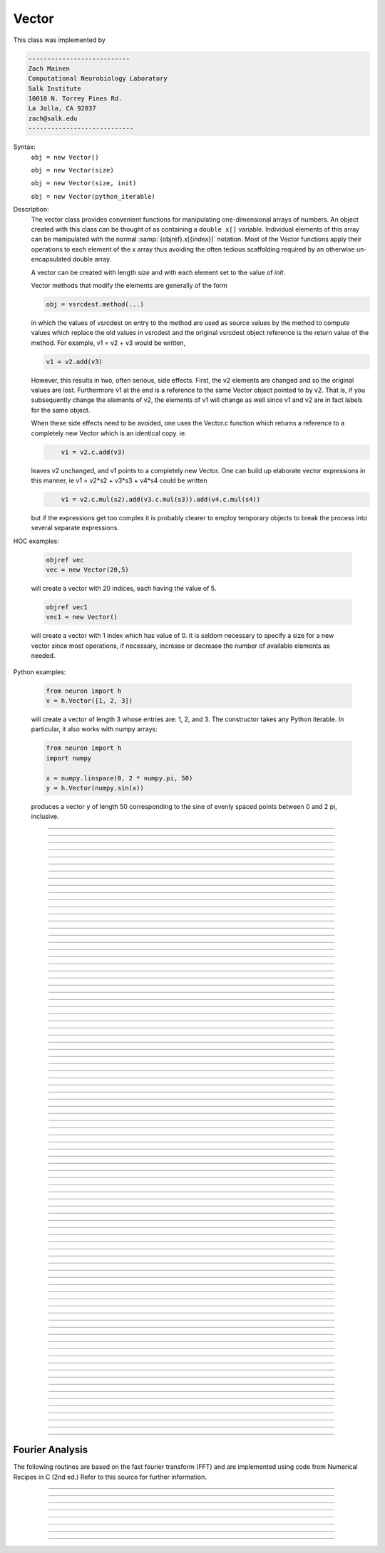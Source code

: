 .. _vect:

         
Vector
------



.. class:: Vector

         
    This class was implemented by 

    .. code-block::
        none

        --------------------------- 
        Zach Mainen 
        Computational Neurobiology Laboratory 
        Salk Institute  
        10010 N. Torrey Pines Rd. 
        La Jolla, CA 92037 
        zach@salk.edu 
        ---------------------------- 

         
         

    Syntax:
        ``obj = new Vector()``

        ``obj = new Vector(size)``

        ``obj = new Vector(size, init)``
        
        ``obj = new Vector(python_iterable)``

    Description:
        The vector class provides convenient functions for manipulating one-dimensional 
        arrays of numbers. An object created with this class can be thought of as 
        containing a ``double x[]`` variable. Individual elements of this array can 
        be manipulated with the normal :samp:`{objref}.x[{index}]` notation. 
        Most of the Vector functions apply their operations to each element of the 
        x array thus avoiding the often tedious scaffolding required by an otherwise 
        un-encapsulated double array. 
         
        A vector can be created with length *size* and with each element set 
        to the value of *init*. 
         
        Vector methods that modify the elements are generally of the form 

        .. code-block::
            none

            obj = vsrcdest.method(...) 

        in which the values of vsrcdest on entry to the 
        method are used as source values by the method to compute values which replace 
        the old values in vsrcdest and the original vsrcdest object reference is 
        the return value of the method. For example, v1 = v2 + v3 would be 
        written, 

        .. code-block::
            none

            v1 = v2.add(v3) 

        However, this results in two, often serious, side effects. First, 
        the v2 elements are changed and so the original values are lost. Furthermore 
        v1 at the end is a reference to the same Vector object pointed to by v2. 
        That is, if you subsequently change the elements of v2, the elements 
        of v1 will change as well since v1 and v2 are in fact labels for the same object. 
         
        When these side effects need to be avoided, one uses the Vector.c function 
        which returns a 
        reference to a completely new Vector which is an identical copy. ie. 

        .. code-block::
            none

            	v1 = v2.c.add(v3) 

        leaves v2 unchanged, and v1 points to a completely new Vector. 
        One can build up elaborate vector expressions in this manner, ie 
        v1 = v2*s2 + v3*s3 + v4*s4 could be written 

        .. code-block::
            none

            	v1 = v2.c.mul(s2).add(v3.c.mul(s3)).add(v4.c.mul(s4)) 

        but if the expressions get too complex it is probably clearer to employ 
        temporary objects to break the process into several separate expressions. 
         

    HOC examples:

        .. code-block::
            none

            objref vec
            vec = new Vector(20,5)

        will create a vector with 20 indices, each having the value of 5. 

        .. code-block::
            none

            objref vec1
            vec1 = new Vector()

        will create a vector with 1 index which has value of 0. It is seldom 
        necessary to specify a size for a new vector since most operations, if necessary, 
        increase or decrease the number of available elements as needed. 
        
    Python examples:
    
        .. code-block::
            python
            
            from neuron import h
            v = h.Vector([1, 2, 3])
        
        will create a vector of length 3 whose entries are: 1, 2, and 3. The
        constructor takes any Python iterable. In particular, it also works
        with numpy arrays:
        
        .. code-block::
            python
            
            from neuron import h
            import numpy
            
            x = numpy.linspace(0, 2 * numpy.pi, 50)
            y = h.Vector(numpy.sin(x))
        
        produces a vector ``y`` of length 50 corresponding to the sine of evenly
        spaced points between 0 and 2 pi, inclusive.
         

    .. seealso::
        :ref:`double <keyword_double>`,	:data:`Vector.x`, :meth:`Vector.resize`,
        :meth:`Vector.apply`

         

----



.. data:: Vector.x


    Syntax:
        ``vec.x[index]``


    Description:
        Elements of a vector can be accessed with ``vec.x[index]`` notation. 
        Vector indices range from 0 to Vector.size()-1. 
        This 
        notation is superior to the older ``vec.get()`` and ``vec.set()`` notations for 
        three reasons: 
         
        1.  It performs the roles of both 
            ``vec.get`` and ``vec.set`` with a syntax that is consistent with the normal 
            syntax for a ``double`` array inside of an object. 
        2.  It can be viewed by a field editor (since it can appear on the left hand 
            side of an assignment statement). 
        3.  You can take its  address for functions which require that kind of argument. 

    Example:
        ``print vec.x[0]`` prints the value of the 0th (first) element. 
         
        ``vec.x[i] = 3`` sets the i'th element to 3. 
         

        .. code-block::
            none

            xpanel("show a field editor") 
            xvalue("vec.x[3]") 
            xpvalue("last element", &vec.x[vec.size() - 1]) 
            xpanel() 

        Note, however, that there is a potential difficulty with the :func:`xpvalue` field 
        editor since, if vec is ever resized, then the pointer will be invalid. In 
        this case, the field editor will display the string, "Free'd". 

    .. warning::
        ``vec.x[-1]`` returns the value of the first element of the vector, just as 
        would ``vec.x[0]``. 
         
        ``vec.x(i)`` returns the value of index *i* just as does ``vec.x[i]``. 

         

----



.. method:: Vector.size


    Syntax:
        ``size = vec.size()``


    Description:
        Return the number of elements in the vector. The last element has the index: 
        ``vec.size() - 1``. Most explicit for loops over a vector can take the form: 

        .. code-block::
            none

            for i=0, vec.size()-1 {... vec.x[i] ...} 

        Note: There is a distinction between the size of a vector and the 
        amount of memory allocated to hold the vector. Generally, memory is only 
        freed and reallocated if the size needed is greater than the memory storage 
        previously allocated to the vector. Thus the memory used by vectors 
        tends to grow but not shrink. To reduce the memory used by a vector, one 
        can explicitly call :func:`buffer_size` . 

         

----



.. method:: Vector.resize


    Syntax:
        ``obj = vsrcdest.resize(new_size)``


    Description:
        Resize the vector.  If the vector is made smaller, then trailing elements 
        will be deleted.  If it is expanded, new elements will be initialized to 0 
        and original elements will remain unchanged. 
         
        Warning: Any function that 
        resizes the vector to a larger size than its available space 
        will make existing pointers to the elements invalid 
        (see note in :meth:`Vector.size`). 
        For example, resizing vectors that have been plotted will remove that vector 
        from the plot list. Other functions may not be so forgiving and result in 
        a memory error (segmentation violation or unhandled exception). 

    Example:

        .. code-block::
            none

            objref vec 
            vec = new Vector(20,5) 
            vec.resize(30)
        
        Appends 10 elements, each having a value of 0, to ``vec``. 

        .. code-block::
            python

            vec.resize(10)

        removes the last 20 elements from the  ``vec``.The values of the first 
        10 elements are unchanged. 

    .. seealso::
        :meth:`Vector.buffer_size`

         

----



.. method:: Vector.buffer_size


    Syntax:
        ``space = vsrc.buffer_size()``

        ``space = vsrc.buffer_size(request)``


    Description:
        Returns the length of the double precision array memory allocated to hold the 
        vector. This is NOT the size of the vector. The vector size can efficiently 
        grow up to this value without reallocating memory. 
         
        With an argument, frees the old memory space and allocates new 
        memory space for the vector, copying old element values to the new elements. 
        If the request is less than the size, the size is truncated to the request. 
        For vectors that grow continuously, it may be more efficient to 
        allocate enough space at the outset, or else occasionally change the 
        buffer_size by larger chunks. It is not necessary to worry about the 
        efficiency of growth during a Vector.record since the space available 
        automatically increases by doubling. 

    Example:

        .. code-block::
            none

            objref y 
            y = new Vector(10) 
            y.size() 
            y.buffer_size() 
            y.resize(5) 
            y.size 
            y.buffer_size() 
            y.buffer_size(100) 
            y.size() 


         

----



.. method:: Vector.get


    Syntax:
        ``x = vec.get(index)``


    Description:
        Return the value of a vector element index.  This function 
        is superseded by the ``vec.x[]`` notation but is retained for backward 
        compatibility. 

         

----



.. method:: Vector.set


    Syntax:
        ``obj = vsrcdest.set(index,value)``


    Description:
        Set vector element index to value.  This function is superseded by 
        the ``vec.x[i] = expr`` notation but is retained for backward 
        compatibility. 

         
         

----



.. method:: Vector.fill


    Syntax:
        ``obj = vsrcdest.fill(value)``

        ``obj = vsrcdest.fill(value, start, end)``


    Description:
        The first form assigns *value* to every element in vsrcdest. 
         
        If *start* and 
        *end* arguments are present, they specify the index range for the assignment. 

    Example:

        .. code-block::
            none

            objref vec 
            vec = new Vector(20,5) 
            vec.fill(9,2,7) 

        assigns 9 to vec.x[2] through vec.x[7] 
        (a total of 6 elements) 

    .. seealso::
        :meth:`Vector.indgen`, :meth:`Vector.append`

         

----



.. method:: Vector.label


    Syntax:
        ``strdef s``

        ``s = vec.label()``

        ``s = vec.label(s)``


    Description:
        Label the vector with a string. 
        The return value is the label, which is an empty string if there is no label. 
        Labels are printed on a Graph when the :meth:`Graph.plot` method is called. 

    Example:

        .. code-block::
            none

            objref vec 
            vec = new Vector() 
            print vec.label() 
            vec.label("hello") 
            print vec.label() 


    .. seealso::
        :meth:`Graph.family`, :meth:`Graph.beginline`


----



.. method:: Vector.record


    Syntax:
        ``vdest.record(&var)``

        ``vdest.record(&var, Dt)``

        ``vdest.record(&var, tvec)``

        ``vdest.record(point_process_object, &varvar, ...)``


    Description:
        Save the stream of values of "*var*" during a simulation into the vdest vector. 
        Previous record and play specifications of this Vector (if any) 
        are destroyed. 
         
        Details: 
        Transfers take place on exit from ``finitialize()`` and on exit from ``fadvance()``. 
        At the end of ``finitialize()``, ``v.x[0] = var``. At the end of ``fadvance``, 
        *var* will be saved if ``t`` (after being incremented by ``fadvance``) 
        is equal or greater than the associated time of the 
        next index. The system maintains a set of record vectors and the vector will 
        be removed from the list if the vector or var is destroyed. 
        The vector is automatically increased in size by 100 elements at a time 
        if more space is required, so efficiency will be slightly improved if one 
        creates vectors with sufficient size to hold the entire stream, and plots will 
        be more persistent (recall that resizing may cause reallocation of memory 
        to hold elements and this will make pointers invalid). 
         
        The record semantics can be thought of as:
 
        ``var(t) -> v.x[index]`` 
         
        The default relationship between ``index`` and 
        ``t`` is ``t = index*dt``. 
 
        In the second form, ``t = index*Dt``. 
 
        In the third form, ``t = tvec.x[index]``. 
         
        For the local variable timestep method, :meth:`CVode.use_local_dt` and/or multiple 
        threads, :meth:`ParallelContext.nthread` , it is 
        often helpful to provide specific information about which cell the 
        *var* pointer is associated with by inserting as the first arg some POINT_PROCESS 
        object which is located on the cell. This is necessary if the pointer is not 
        a RANGE variable and is much more efficient if it is. The fixed step and global 
        variable time step method do not need or use this information for the 
        local step method but will use it for multiple threads. It is therefore 
        a good idea to supply it if possible. 

    .. warning::
        record/play behavior is reasonable but surprising if :data:`dt` is greater than 
        ``Dt``. Things work best if ``Dt`` happens to be a multiple of :data:`dt`. All combinations 
        of record ; play ; ``Dt =>< dt`` ; and tvec sequences 
        have not been tested. 

    Example:
        See :file:`tests/nrniv/vrecord.hoc` for examples of usage. 
         
        If one is using the graphical interface generated by "Standard Run Library" 
        to simulate a neuron containing a "terminal" section, Then one can store 
        the time course of the terminal voltage (between runs) with: 

        .. code-block::
            none

            objref dv 
            dv = new Vector() 
            dv.record(&terminal.v(.5)) 
            init()	// or push the "Init and Run" button on the control panel 
            run() 

        Note that the next "run" will overwrite the previous time course stored 
        in the vector. Thus dv should be copied to another vector ( see :func:`copy` ). 
        To remove 
        dv from the list of record vectors, the easiest method is to destroy the instance 
        with 
        ``dv = new Vector()`` 

    .. seealso::
        :func:`finitialize`, :func:`fadvance`, :func:`play`, :data:`t`, :func:`play_remove`

         

----



.. method:: Vector.play


    Syntax:
        ``vsrc.play(&var, Dt)``

        ``vsrc.play(&var, tvec)``

        ``vsrc.play("stmt involving $1", optional Dt or tvec arg)``

        ``vsrc.play(index)``

        ``vsrc.play(&var or stmt, tvec, continuous)``

        ``vsrc.play(&var or stmt, tvec, indices_of_discontinuities_vector)``

        ``vsrc.play(point_process_object, &var, ...)``


    Description:
        The ``vsrc`` vector values are assigned to the "*var*" variable during 
        a simulation. 
         
        The same vector can be played into different variables. 
         
        If the "stmt involving $1" form is used, that statement is executed with 
        the appropriate value of the $1 arg. This is not as efficient as the 
        pointer form but is useful for playing a value into a set of variables 
        as in 

        .. code-block::
            none

            forall g_pas = $1 

         
        The index form immediately sets the var (or executes the stmt) with the 
        value of vsrc.x[index] 
         
        The play semantics can be thought of as 
        ``v.x[index] -> var(t)`` where t(index) is Dt*index or tvec.x[index] 
        The discrete event delivery system is used to determine the precise 
        time at which values are copied from vsrc to var. Note that for variable 
        step methods, unless continuity is specifically requested, the function 
        is a step function. Also, for the local variable dt method, var MUST be 
        associated with the cell that contains the currently accessed section 
        (but see the paragraph below about the use of a point_process_object 
        inserted as the first arg). 
         
        For the fixed step method 
        transfers take place on entry to :func:`finitialize` and  on entry to :func:`fadvance`. 
        At the beginning of :func:`finitialize`, ``var = v.x[0]``. On :func:`fadvance` a transfer will 
        take place if t will be (after the ``fadvance`` increment) equal 
        or greater than the associated time of the next index. For the variable step 
        methods, transfers take place exactly at the times specified by the Dt 
        or tvec arguments. 
         
        The system maintains a set of play vectors and the vector will be removed 
        from the list if the vector or var is destroyed. 
        If the end of the vector is reached, no further transfers are made (``var`` becomes 
        constant) 
         
        Note well: for the fixed step method, 
        if ``fadvance`` exits with time equal to ``t`` (ie enters at time t-dt), 
        then on entry to ``fadvance``, *var* is set equal to the value of 
        the vector at the index 
        appropriate to time t. Execute tests/nrniv/vrecord.hoc to see what this implies 
        during a simulation. ie the value of var from ``t-dt`` to t played into by 
        a vector is equal to the value of the vector at ``index(t)``. If the vector 
        was meant to serve as a continuous stimulus function, this results in 
        a first order correct simulation with respect to dt. If a second order correct 
        simulation is desired, it is necessary (though perhaps not sufficient since 
        all other equations in the system must also be solved using methods at least 
        second order correct) to fill the vector with function values at f((i-.5)*dt). 
         
        When continuous is 1 then linear interpolation is used to define the values 
        between time points. However, events at each Dt or tvec are still used 
        and that has beneficial performance implications for variable step methods 
        since vsrc is equivalent to a piecewise linear function and variable step 
        methods can excessively reduce dt as one approaches a discontinuity in 
        the first derivative. Note that if there are discontinuities in the 
        function itself, then tvec should have adjacent elements with the same 
        time value. As of version 6.2, when a value is greater than the range of 
        the t vector, linear extrapolation of the last two points is used 
        instead of a constant last value. If a constant outside the range 
        is desired, make sure the last two points have the same y value and 
        have different t values (if the last two values are at the same time, 
        the constant average will be returned). 
        (note: the 6.2 change allows greater variable time step efficiency 
        as one approaches discontinuities.) 
         
        The indices_of_discontinuities_vector argument is used to 
        specifying the indices in tvec of the times at which discrete events should 
        be used to notify that a discontinuity in the function, or any derivative 
        of the function, occurs. Presently, linear interpolation is used to 
        determine var(t) in the interval between these discontinuities (instead of 
        cubic spline) so the length of steps used by variable step methods near 
        the breakpoints depends on the details of how the parameter being played 
        into affects the states. 
         
        For the local variable timestep method, :meth:`CVode.use_local_dt` and/or multiple 
        threads, :meth:`ParallelContext.nthread` , it is 
        often helpful to provide specific information about which cell the 
        *var* pointer is associated with by inserting as the first arg some POINT_PROCESS 
        object which is located on the cell. This is necessary if the pointer is not 
        a RANGE variable and is much more efficient if it is. The fixed step and global 
        variable time step method do not need or use this information for the 
        local step method but will use it for multiple threads. It is therefore 
        a good idea to supply it if possible. 
         

    .. seealso::
        :meth:`Vector.record`, :meth:`Vector.play_remove`

         

----



.. method:: Vector.play_remove


    Syntax:
        ``v.play_remove()``


    Description:
        Removes the vector from BOTH record and play lists. 
        Note that the vector is automatically removed if 
        the variable which is recorded or played is destroyed 
        or if the vector is destroyed. 
        This function is used in those 
        cases where one wishes to keep the vector data even under subsequent runs. 
         
        record and play have been implemented by Michael Hines. 
         

    .. seealso::
        :meth:`Vector.record`, :meth:`Vector.play`

         

----



.. method:: Vector.indgen


    Syntax:
        ``obj = vsrcdest.indgen()``

        ``obj = vsrcdest.indgen(stepsize)``

        ``obj = vsrcdest.indgen(start,stepsize)``

        ``obj = vsrcdest.indgen(start,stop,stepsize)``


    Description:
        Fill the elements of a vector with a sequence of values.  With no 
        arguments, the sequence is integers from 0 to (size-1). 
         
        With only *stepsize* passed, the sequence goes from 0 to 
        *stepsize**(size-1) 
        in steps of *stepsize*.  *Stepsize* does not have to be an integer. 
         
        With *start*, *stop* and *stepsize*, 
        the vector is resized to be 1 + (*stop* - $varstart)/*stepsize* long and the sequence goes from 
        *start* up to and including *stop* in increments of *stepsize*. 

    Example:

        .. code-block::
            none

            objref vec 
            vec = new Vector(100) 
            vec.indgen(5) 

        creates a vector with 100 elements going from 0 to 495 in increments of 5. 

        .. code-block::
            none

            vec.indgen(50, 100, 10) 

        reduces the vector to 6 elements going from 50 to 100 in increments of 10. 

        .. code-block::
            none

            vec.indgen(90, 1000, 30) 

        expands the vector to 31 elements going from 90 to 990 in increments of 30. 

    .. seealso::
        :meth:`Vector.fill`, :meth:`Vector.append`

         

----



.. method:: Vector.append


    Syntax:
        ``obj = vsrcdest.append(vec1, vec2, ...)``


    Description:
        Concatenate values onto the end of a vector. 
        The arguments may be either scalars or vectors. 
        The values are appended to the end of the ``vsrcdest`` vector. 

    Example:

        .. code-block::
            none

            objref vec, vec1, vec2 
            vec = new Vector (10,4) 
            vec1 = new Vector (10,5) 
            vec2 = new Vector (10,6) 
            vec.append(vec1, vec2, 7, 8, 9) 

        turns ``vec`` into a 33 element vector, whose first ten elements = 4, whose 
        second ten elements = 5, whose third ten elements = 6, and whose 31st, 32nd, 
        and 33rd elements = 7, 8, and 9, respectively. 
        Remember, index 32 refers to the 33rd element. 

         

----



.. method:: Vector.insrt


    Syntax:
        ``obj = vsrcdest.insrt(index, vec1, vec2, ...)``


    Description:
        Inserts values before the index element. 
        The arguments may be either scalars or vectors. 
         
        ``obj.insrt(obj.size, ...)`` is equivalent to ``obj.append(...)`` 

         

----



.. method:: Vector.remove


    Syntax:
        ``obj = vsrcdest.remove(index)``

        ``obj = vsrcdest.remove(start, end)``


    Description:
        Remove the indexed element (or inclusive range) from the vector. 
        The vector is resized. 

         

----



.. method:: Vector.contains


    Syntax:
        ``boolean = vsrc.contains(value)``


    Description:
        Return whether or not 
        the vector contains *value* as at least one 
        of its elements (to within :data:`float_epsilon`). A return value of 1 signifies true; 0 signifies false. 

    Example:

        .. code-block::
            none

            vec = new Vector (10) 
            vec.indgen(5) 
            vec.contains(30) 

        returns a 1, meaning the vector does contain an element whose value is 30. 

        .. code-block::
            none

            vec.contains(50) 

        returns a 0.  The vector does not contain an element whose value is 50. 

         

----



.. method:: Vector.copy


    Syntax:
        ``obj = vdest.copy(vsrc)``

        ``obj = vdest.copy(vsrc, dest_start)``

        ``obj = vdest.copy(vsrc, src_start, src_end)``

        ``obj = vdest.copy(vsrc, dest_start, src_start, src_end)``

        ``obj = vdest.copy(vsrc, dest_start, src_start, src_end, dest_inc, src_inc)``

        ``obj = vdest.copy(vsrc, vsrcdestindex)``

        ``obj = vdest.copy(vsrc, vsrcindex, vdestindex)``


    Description:
        Copies some or all of *vsrc* into *vdest*. 
        If the dest_start argument is present (an integer index), 
        source elements (beginning at *src*``.x[0]``) 
        are copied to  *vdest* beginning at *dest*``.x[dest_start]``, 
        *Src_start* and *src_end* here refer to indices of *vsrcx*, 
        not *vdest*.  If *vdest* is too small for the size required by *vsrc* and the 
        arguments, then it is resized to hold the data. 
        If the *dest* is larger than required AND there is more than one 
        argument the *dest* is NOT resized. 
        One may use -1 for the 
        src_end argument to specify the entire size (instead of the 
        tedious ``src.size()-1``) 
         
        If the second (and third) argument is a vector, 
        the elements of that vector are the 
        indices of the vsrc to be copied to the same indices of the vdest. 
        In this case the vdest is not resized and any indices that are out of 
        range of either vsrc or vdest are ignored. This function allows mapping 
        of a subset of a source vector into the subset of a destination vector. 
         
        This function can be slightly more efficient than :func:`c` since 
        if vdest contains enough space, memory will not have to 
        be allocated for it. Also it is convenient for those cases 
        in which vdest is being plotted and therefore reallocation 
        of memory (with consequent removal of vdest from the Graph) 
        is to be explicitly avoided. 

    Example:
        To copy the odd elements use:
 
        .. code-block::
            none
        
 
            objref v1, v2 
            v1 = new Vector(30) 
            v1.indgen() 
            v1.printf() 
            @code... 
            v2 = new Vector() 
            v2.copy(v1, 0, 1, -1, 1, 2) 
            v2.printf() 

        To merge or shuffle two vectors into a third, use:
 
        .. code-block::
            none
            
            objref v1, v2, v3 
            v1 = new Vector(15) 
            v1.indgen() 
            v1.printf() 
            v2 = new Vector(15) 
            v2.indgen(10) 
            v2.printf() 
            @code... 
            v3 = new Vector() 
            v3.copy(v1, 0, 0, -1, 2, 1) 
            v3.copy(v2, 1, 0, -1, 2, 1) 
            v3.printf 


    Example:

        .. code-block::
            none

            vec = new Vector(100,10) 
            vec1 = new Vector() 
            vec1.indgen(5,105,10) 
            vec.copy(vec1, 50, 3, 6) 

        turns ``vec`` from a 100 element into a 54 element vector. 
        The first 50 elements will each have the value 10 and the last four will 
        have the values 35, 45, 55, and 65 respectively. 

    .. warning::
        Vectors copied to themselves are not usually what is expected. eg. 

        .. code-block::
            none

            vec = new Vector(20) 
            vec.indgen() 
            vec.copy(vec, 10) 

        produces  a 30 element vector cycling three times from 0 to 9. However 
        the self copy may work if the src index is always greater than or equal 
        to the destination index. 

         

----



.. method:: Vector.c


    Syntax:
        ``newvec = vsrc.c``

        ``newvec = vsrc.c(srcstart)``

        ``newvec = vsrc.c(srcstart, srcend)``


    Description:
        Return a new vector which is a copy of the vsrc vector, but does not copy 
        the label. For a complete copy including the label use :meth:`Vector.cl`. 
        (Identical to the :meth:`Vector.at` function but has a short name that suggests 
        copy or clone). Useful in the construction of filter chains. 
        Note that with no arguments, it is not necessary to type the 
        parentheses. 
         

         

----



.. method:: Vector.cl


    Syntax:
        ``newvec = vsrc.cl``

        ``newvec = vsrc.cl(srcstart)``

        ``newvec = vsrc.cl(srcstart, srcend)``


    Description:
        Return a new vector which is a copy, including the label, of the vsrc vector. 
        (Similar to the :meth:`Vector.c` function which does not copy the label) 
        Useful in the construction of filter chains. 
        Note that with no arguments, it is not necessary to type the 
        parentheses. 

         

----



.. method:: Vector.at


    Syntax:
        ``newvec = vsrc.at()``

        ``newvec = vsrc.at(start)``

        ``newvec = vsrc.at(start,end)``


    Description:
        Return a new vector consisting of all or part of another. 
         
        This function predates the introduction of the vsrc.c, "clone", function 
        which is synonymous but is retained for backward compatibility. 
         
        It merely avoids the necessity of a ``vdest = new Vector()`` command and 
        is equivalent to 

        .. code-block::
            none

            vdest = new Vector() 
            vdest.copy(vsrc, start, end) 


    Example:

        .. code-block::
            none

            objref vec, vec1 
            vec = new Vector() 
            vec.indgen(10,50,2) 
            vec1 = vec.at(2, 10) 

        creates ``vec1`` with 9 elements which correspond to the values at indices 
        2 - 10 in ``vec``.  The contents of ``vec1`` would then be, in order: 14, 16, 18, 
        20, 22, 24, 26, 28, 30. 

         

----



.. method:: Vector.from_double


    Syntax:
        ``double px[n]``

        ``obj = vdest.from_double(n, &px)``


    Description:
        Resizes the vector to size n and copies the values from the double array 
        to the vector. 


----



.. method:: Vector.where


    Syntax:
        ``obj = vdest.where(vsource, opstring, value1)``

        ``obj = vdest.where(vsource, op2string, value1, value2)``

        ``obj = vsrcdest.where(opstring, value1)``

        ``obj = vsrcdest.where(op2string, value1, value2)``


    Description:
        ``vdest`` is vector consisting of those elements of the given vector, ``vsource`` 
        that match the condition opstring. 
         
        Opstring is a string matching one of these (all comparisons 
        are with respect to :data:`float_epsilon` ): ``"=="``, ``"!="``, ``">"``, ``"<"``, ``">="``, ``"<="``

        Op2string requires two numbers defining open/closed ranges and matches one 
        of these: ``"[]"``, ``"[)"``, ``"(]"``, ``"()"``
         

    Example:

        .. code-block::
            none

            vec = new Vector(25) 
            vec1 = new Vector() 
            vec.indgen(10) 
            vec1.where(vec, ">=", 50) 

        creates ``vec1`` with 20 elements ranging in value from 50 to 240 in 
        increments of 10. 

        .. code-block::
            none

            objref r 
            r = new Random() 
            vec = new Vector(25) 
            vec1 = new Vector() 
            r.uniform(10,20) 
            vec.fill(r) 
            vec1.where(vec, ">", 15) 

        creates ``vec1`` with random elements gotten from ``vec`` which have values 
        greater than 15.  The new elements in vec1 will be ordered 
        according to the order of their appearance in ``vec``. 

    .. seealso::
        :meth:`Vector.indvwhere`, :meth:`Vector.indwhere`

         

----



.. method:: Vector.indwhere


    .. seealso::
        :meth:`Vector.indvwhere`

         

----



.. method:: Vector.indvwhere


    Syntax:
        ``i = vsrc.indwhere(opstring, value)``

        ``i = vsrc.indwhere(op2string, low, high)``


        ``obj = vsrcdest.indvwhere(opstring,value)``

        ``obj = vsrcdest.indvwhere(opstring,value)``

        ``obj = vdest.indvwhere(vsource,op2string,low, high)``

        ``obj = vdest.indvwhere(vsource,op2string,low, high)``


    Description:
        The  i = vsrc form returns the index of the first element of v matching 
        the criterion given by the opstring. If there is no match, the return value 
        is -1. 
         
        ``vdest`` is a vector consisting of the indices of those elements of 
        the source vector that match the condition opstring. 
         
        Opstring is a string matching one of these: ``"=="``, ``"!="``, ``">"``, ``"<"``, ``">="``, ``"<="``


        Op2string is a string matching one of these: ``"[]"``, ``"[)"``, ``"(]"``, ``"()"``

         
        Comparisons are relative to the :data:`float_epsilon` global variable. 
         

    Example:
        objref vs, vd 

        .. code-block::
            none

            vs = new Vector() 
             
            {vs.indgen(0, .9, .1) 
            vs.printf()} 
             
            print vs.indwhere(">", .3) 
            print "note roundoff error, vs.x[3] - .3 =", vs.x[3] - .3 
            print vs.indwhere("==", .5) 
             
            vd = vs.c.indvwhere(vs, "[)", .3, .7) 
            {vd.printf()} 


         

    .. seealso::
        :meth:`Vector.where`

         

----



.. method:: Vector.fwrite


    Syntax:
        ``n = vsrc.fwrite(fileobj)``

        ``n = vsrc.fwrite(fileobj, start, end)``


    Description:
        Write the vector ``vec`` to an open *fileobj* of type :class:`File` in 
        machine dependent binary format. 
        You must keep track of the vector's 
        size for later reading, so it is recommended that you store the size of the 
        vector as the first element of the file. 
         
        It is almost always better to use :func:`vwrite` since it stores the size 
        of the vector automatically and is more portable since the corresponding 
        vread will take care of machine dependent binary byte ordering differences. 
         
        Return value is the number of items. (0 if error) 
         
        :func:`fread` is used to read a file containing numbers stored by ``fwrite`` but 
        must have the same size. 

         

----



.. method:: Vector.fread


    Syntax:
        ``n = vdest.fread(fileobj)``

        ``n = vdest.fread(fileobj, n)``

        ``n = vdest.fread(fileobj, n, precision)``


    Description:
        Read the elements of a vector from the file in binary as written by ``fwrite.`` 
        If *n* is present, the vector is resized before reading. Note that 
        files created with fwrite cannot be fread on a machine with different 
        byte ordering. E.g. spark and intel cpus have different byte ordering. 
         
        It is almost always better to use ``vwrite`` in combination with ``vread``. 
        See vwrite for the meaning of the *precision* argment. 
         
        Return value is 1 (no error checking). 

         

----



.. method:: Vector.vwrite


    Syntax:
        ``n = vec.vwrite(fileobj)``

        ``n = vec.vwrite(fileobj, precision)``


    Description:
        Write the vector in binary format 
        to an already opened for writing * fileobj* of type 
        :class:`File`. 
        :meth:`~Vector.vwrite` is easier to use than ``fwrite()`` 
        since it stores the size of the vector and type information 
        for a more 
        automated read/write. The file data can also be vread on a machine with 
        different byte ordering. e.g. you can vwrite with an intel cpu and vread 
        on a sparc. 
        Precision formats 1 and 2 employ a simple automatic 
        compression which is uncompressed automatically by vread.  Formats 3 and 4 
        remain uncompressed. 
         
        Default precision is 4 (double) because this is the usual type 
        used for numbers in oc and therefore requires no conversion or 
        compression 

        .. code-block::
            none

            *  1 : char            shortest    8  bits    
            *  2 : short                       16 bits 
               3 : float                       32 bits 
               4 : double          longest     64 bits    
               5 : int                         sizeof(int) bytes 

         
        .. warning::
        
            These are useful primarily for storage of data: exact 
            values will not necessarily be maintained due to the conversion 
            process.
         
        Return value is 1. Only if the type field is invalid will the return 
        value be 0. 

         

----



.. method:: Vector.vread


    Syntax:
        ``n = vec.vread(fileobj)``


    Description:
        Read vector from binary format file written with ``vwrite()``. 
        Size and data type have 
        been stored by ``vwrite()`` to allow correct retrieval syntax, byte ordering, and 
        decompression (where necessary).  The vector is automatically resized. 
         
        Return value is 1. (No error checking.) 

    Example:

        .. code-block::
            none

            objref v1, v2, f 
            v1 = new Vector() 
            v1.indgen(20,30,2) 
            v1.printf() 
            f = new File() 
            f.wopen("temp.tmp") 
            v1.vwrite(f) 
             
            v2 = new Vector() 
            f.ropen("temp.tmp") 
            v2.vread(f) 
            v2.printf() 


         

----



.. method:: Vector.printf


    Syntax:
        ``n = vec.printf()``

        ``n = vec.printf(format_string)``

        ``n = vec.printf(format_string, start, end)``

        ``n = vec.printf(fileobj)``

        ``n = vec.printf(fileobj, format_string)``

        ``n = vec.printf(fileobj, format_string, start, end)``


    Description:
        Print the values of the vector in ascii either to the screen or a File instance 
        (if ``fileobj`` is present).  *Start* and *end* enable you to specify 
        which particular set of indexed values to print. 
        Use ``format_string`` for formatting the output of each element. 
        This string must contain exactly one ``%f``, ``%g``, or ``%e``, 
        but can also contain additional formatting instructions. 
         
        Return value is number of items printed. 

    Example:

        .. code-block::
            none

            vec = new Vector() 
            vec.indgen(0, 1, 0.1) 
            vec.printf("%8.4f\n") 

        prints the numbers 0.0000 through 0.9000 in increments of 0.1.  Each number will 
        take up a total of eight spaces, will have four decimal places 
        and will be printed on a new line. 

    .. warning::
        No error checking is done on the format string and invalid formats can cause 
        segmentation violations. 

         

----



.. method:: Vector.scanf


    Syntax:
        ``n = vec.scanf(fileobj)``

        ``n = vec.scanf(fileobj, n)``

        ``n = vec.scanf(fileobj, c, nc)``

        ``n = vec.scanf(fileobj, n, c, nc)``


    Description:
        Read ascii values from a :class:`File` instance (must already be opened for reading) 
        into vector.  If present, scanning takes place til *n* items are 
        read or until EOF. Otherwise, ``vec.scanf`` reads until end of file. 
        If reading 
        til eof, a number followed 
        by a newline must be the last string in the file. (no trailing spaces 
        after the number and no extra newlines). 
        When reading til EOF, the vector grows approximately by doubling when 
        its currently allocated space is filled. To avoid the overhead of 
        memory reallocation when scanning very long vectors (e.g. > 50000 elements) 
        it is a good idea to presize the vector to a larger value than the 
        expected number of elements to be scanned. 
        Note that although the vector is resized to 
        the actual number of elements scanned, the space allocated to the 
        vector remains available for growth. See :meth:`Vector.buffer_size` . 
         
        Read from 
        column *c* of *nc* columns when data is in column format.  It numbers 
        the columns beginning from 1. 
         
        The scan takes place at the current position of the file. 
         
        Return value is number of items read. 

    .. seealso::
        :meth:`Vector.scantil`

         

----



.. method:: Vector.scantil


    Syntax:
        ``n = vec.scantil(fileobj, sentinel)``

        ``n = vec.scantil(fileobj, sentinel, c, nc)``


    Description:
        Like :meth:`Vector.scanf` but scans til it reads a value equal to the 
        sentinel. e.g. -1e15 is a possible sentinel value in many situations. 
        The vector does not include the sentinel value. The file pointer is 
        left at the character following the sentinel. 
         
        Read from 
        column *c* of *nc* columns when data is in column format.  It numbers 
        the columns beginning from 1. The scan stops when the sentinel is found in 
        any position prior to column c+1 but it is recommended that the sentinel 
        appear by itself on its own line. The file pointer is left at the 
        character following the sentinel. 
         
        The scan takes place at the current position of the file. 
         
        Return value is number of items read. 

         

----



.. method:: Vector.plot


    Syntax:
        ``obj = vec.plot(graphobj)``

        ``obj = vec.plot(graphobj, color, brush)``

        ``obj = vec.plot(graphobj, x_vec)``

        ``obj = vec.plot(graphobj, x_vec, color, brush)``

        ``obj = vec.plot(graphobj, x_increment)``

        ``obj = vec.plot(graphobj, x_increment, color, brush)``


    Description:
        Plot vector in a :class:`Graph` object.  The default is to plot the elements of the 
        vector as y values with their indices as x values.  An optional 
        argument can be used to 
        specify the x-axis.  Such an argument can be either a 
        vector, *x_vec*, in which case its values are used for x values, or 
        a scalar,  *x_increment*, in 
        which case x is incremented according to this number. 
         
        This function plots the 
        ``vec`` values that exist in the vector at the time of graph flushing or window 
        resizing. The alternative is ``vec.line()`` which plots the vector values 
        that exist at the time of the call to ``plot``.  It is therefore possible with 
        ``vec.line()`` to produce multiple plots 
        on the same graph. 
         
        Once a vector is plotted, it is only necessary to call ``graphobj.flush()`` 
        in order to display further changes to the vector.  In this way it 
        is possible to produce rather rapid line animation. 
         
        If the vector :meth:`Graph.label` is not empty it will be used as the label for 
        the line on the Graph. 
         
        Resizing a vector that has been plotted will remove it from the Graph. 
         
        The number of points plotted is the minimum of vec.size and x_vec.size 
        at the time vec.plot is called. x_vec is assumed to be an unchanging 
        Vector. 
         

    Example:

        .. code-block::
            none

            objref vec, g 
            g = new Graph() 
            g.size(0,10,-1,1) 
            vec = new Vector() 
            vec.indgen(0,10, .1) 
            vec.apply("sin") 
            vec.plot(g, .1) 
            xpanel("") 
            xbutton("run", "for i=0,vec.size()-1 { vec.rotate(1) g.flush() doNotify()}") 
            xpanel() 


    .. seealso::
        :meth:`Graph.vector`

         

----



.. method:: Vector.line


    Syntax:
        ``obj = vec.line(graphobj)``

        ``obj = vec.line(graphobj, color, brush)``

        ``obj = vec.line(graphobj, x_vec)``

        ``obj = vec.line(graphobj, x_vec, color, brush)``

        ``obj = vec.line(graphobj, x_increment)``

        ``obj = vec.line(graphobj, x_increment, color, brush)``


    Description:
        Plot vector on a :class:`Graph`.  Exactly like ``.plot()`` except the vector 
        is *not* plotted by reference so that the values may be changed 
        subsequently w/o disturbing the plot.  It is therefore possible to produce 
        a number of plots of the same function on the same graph, 
        without erasing any previous plot. 
         
        The line on a graph is given the :meth:`Graph.label` if the label is not empty. 
         
        The number of point plotted is the minimum of vec.size and x_vec.size . 
         

    Example:

        .. code-block::
            none

            objref vec, g 
            g = new Graph() 
            g.size(0,10,-1,1) 
            vec = new Vector() 
            vec.indgen(0,10, .1) 
            vec.apply("sin") 
            for i=0,3 { vec.line(g, .1) vec.rotate(10) } 


    .. seealso::
        :meth:`Graph.family`

         

----



.. method:: Vector.ploterr


    Syntax:
        ``obj = vec.ploterr(graphobj, x_vec, err_vec)``

        ``obj = vec.ploterr(graphobj, x_vec, err_vec, size)``

        ``obj = vec.ploterr(graphobj, x_vec, err_vec, size, color, brush)``


    Description:
        Similar to ``vec.line()``, but plots error bars with size +/- the elements 
        of vector *err_vec*. 
         
        *size* sets the width of the seraphs on the error bars to a number 
        of printer dots. 
         
        *brush* sets the width of the plot line.  0=invisible, 
        1=minimum width, 2=1point, etc. 
         

    Example:

        .. code-block::
            none

            objref vec, xvec, errvec 
            objref g 
            g = new Graph() 
            g.size(0,100, 0,250) 
            vec = new Vector() 
            xvec = new Vector() 
            errvec = new Vector() 
             
            vec.indgen(0,200,20) 
            xvec.indgen(0,100,10) 
            errvec.copy(xvec) 
            errvec.apply("sqrt") 
            vec.ploterr(g, xvec, errvec, 10) 
            vec.mark(g, xvec, "O", 5) 

        creates a graph which has x values of 0 through 100 in increments of 10 and 
        y values of 0 through 200 in increments of 20.  At each point graphed, vertical 
        error bars are also drawn which are the +/- the length of the square root of the 
        values 0 through 100 in increments of 10.  Each error bar has seraphs which are 
        ten printer points wide. The graph is also marked with filled circles 5 printers 
        points in diameter. 

         

----



.. method:: Vector.mark


    Syntax:
        ``obj = vec.mark(graphobj, x_vector)``

        ``obj = vec.mark(graphobj, x_vector, "style")``

        ``obj = vec.mark(graphobj, x_vector, "style", size)``

        ``obj = vec.mark(graphobj, x_vector, "style", size, color, brush)``

        ``obj = vec.mark(graphobj, x_increment)``

        ``obj = vec.mark(graphobj, x_increment, "style", size, color, brush)``


    Description:
        Similar to ``vec.line``, but instead of connecting by lines, it make marks, 
        centered at the indicated position, which do not change size when 
        window is zoomed or resized. The style is a single character 
        ``|,-,+,o,O,t,T,s,S`` where ``o,t,s`` stand for circle, triangle, square 
        and capitalized means filled. Default size is 12 points. 

         

----



.. method:: Vector.histogram


    Syntax:
        ``newvect = vsrc.histogram(low, high, width)``


    Description:
        Create a histogram constructed by binning the values in ``vsrc``. 
         
        Bins run from *low* to *high* in divisions of *width*.  Data outside 
        the range is not binned. 
         
        This function returns a vector that contains the counts in each bin, so while it is 
        necessary to declare an object reference (``objref newvect``), it is not necessary 
        to execute ``newvect = new Vector()``. 
         
        The first element of ``newvect`` is 0 (``newvect.x[0] = 0``). 
        For ``ii > 0``, ``newvect.x[ii]`` equals the number of 
        items 
        in ``vsrc`` whose values lie in the half open interval 
        ``[a,b)`` 
        where ``b = low + ii*width`` and ``a = b - width``. 
        In other words, ``newvect.x[ii]`` is the number of items in 
        ``vsrc`` 
        that fall in the bin just below the boundary ``b``. 
         
         

    Example:

        .. code-block::
            none

            objref interval, hist, rand 
             
            rand = new Random() 
            rand.negexp(1) 
             
            interval = new Vector(100) 
            interval.setrand(rand) // random intervals 
             
            hist = interval.histogram(0, 10, .1) 
             
            // and for a manhattan style plot ... 
            objref g, v2, v3 
            g = new Graph() 
            g.size(0,10,0,30) 
            // create an index vector with 0,0, 1,1, 2,2, 3,3, ... 
            v2 = new Vector(2*hist.size())      
            v2.indgen(.5)  
            v2.apply("int")  
            //  
            v3 = new Vector(1)  
            v3.index(hist, v2)  
            v3.rotate(-1)            // so different y's within each pair 
            v3.x[0] = 0  
            v3.plot(g, v2) 

        creates a histogram of the occurrences of random numbers 
        ranging from 0 to 10 in divisions of 0.1. 

         

----



.. method:: Vector.hist


    Syntax:
        ``obj = vdest.hist(vsrc, low, size, width)``


    Description:
        Similar to :func:`histogram` (but notice the different argument meanings. 
        Put a histogram in *vdest* by binning 
        the data in *vsrc*. 
        Bins run from *low* to ``low + size * width`` 
        in divisions of *width*. 
        Data outside 
        the range is not binned. 

         

----



.. method:: Vector.sumgauss


    Syntax:
        ``newvect = vsrc.sumgauss(low, high, width, var)``

        ``newvect = vsrc.sumgauss(low, high, width, var, weight_vec)``


    Description:
        Create a vector which is a curve calculated by summing gaussians of 
        area 1 centered on all the points in the vector.  This has the 
        advantage over ``histogram`` of not imposing arbitrary bins. *low* 
        and *high* set the range of the curve. 
        *width* determines the granularity of the 
        curve. *var* sets the variance of the gaussians. 
         
        The optional argument ``weight_vec`` is a vector which should be the same 
        size as ``vec`` and is used to scale or weight the gaussians (default is 
        for them all to have areas of 1 unit). 
         
        This function returns a vector, so while it is 
        necessary to declare a vector object (``objref vectobj``), it is not necessary 
        to declare *vectobj* as a ``new Vector()``. 
         
        To plot, use ``v.indgen(low,high,width)`` for the x-vector argument. 

    Example:

        .. code-block::
            none

            objref r, data, hist, x, g 
             
            r = new Random() 
            r.normal(1, 2) 
             
            data = new Vector(100) 
            data.setrand(r) 
             
            hist = data.sumgauss(-4, 6, .5, 1) 
            x = new Vector(hist.size()) 
            x.indgen(-4, 6, .5) 
             
            g = new Graph() 
            g.size(-4, 6, 0, 30) 
            hist.plot(g, x) 


         

----



.. method:: Vector.smhist


    Syntax:
        ``obj = vdest.smhist(vsrc, start, size, step, var)``

        ``obj = vdest.smhist(vsrc, start, size, step, var, weight_vec)``


    Description:
        Very similar to :func:`sumgauss` . Calculate a smooth histogram by convolving 
        the raw data set with a gaussian kernel.  The histogram begins at 
        ``varstart`` and has ``varsize`` values in increments of size ``varstep``. 
        ``varvar`` sets the variance of the gaussians. 
        The optional argument ``weight_vec`` 
        is a vector which should be the same size as ``vsrc`` and is used to scale or 
        weight the number of data points at a particular value. 

         

----



.. method:: Vector.ind


    Syntax:
        ``newvect = vsrc.ind(vindex)``


    Description:
        Return a new vector consisting of the elements of ``vsrc`` whose indices are given 
        by the elements of ``vindex``. 
         

    Example:

        .. code-block::
            none

            objref vec, vec1, vec2 
            vec = new Vector(100) 
            vec2 = new Vector() 
            vec.indgen(5) 
            vec2.indgen(49, 59, 1) 
            vec1 = vec.ind(vec2) 

        creates ``vec1`` to contain the fiftieth through the sixtieth elements of ``vec2`` 
        which would have the values 245 through 295 in increments of 5. 
         

         

----



.. method:: Vector.addrand


    Syntax:
        ``obj = vsrcdest.addrand(randobj)``

        ``obj = vsrcdest.addrand(randobj, start, end)``


    Description:
        Adds random values to the elements of the vector by sampling from the 
        same distribution as last picked in the Random object *randobj*. 

    Example:

        .. code-block::
            none

            objref vec, g, r 
            vec = new Vector(50) 
            g = new Graph() 
            g.size(0,50,0,100) 
            r = new Random() 
            r.poisson(.2) 
            vec.plot(g) 
             
            proc race() {local i 
                    vec.fill(0) 
                    for i=1,300 { 
                            vec.addrand(r) 
                            g.flush() 
                            doNotify() 
                    } 
            } 
             
            race()  


         

----



.. method:: Vector.setrand


    Syntax:
        ``obj = vdest.setrand(randobj)``

        ``obj = vdest.setrand(randobj, start, end)``


    Description:
        Sets random values for the elements of the vector by sampling from the 
        same distribution as last picked in *randobj*. 

         

----



.. method:: Vector.sin


    Syntax:
        ``obj = vdest.sin(freq, phase)``

        ``obj = vdest.sin(freq, phase, dt)``


    Description:
        Generate a sin function in vector ``vec`` with frequency *freq* hz, phase 
        *phase* in radians.  *dt* is assumed to be 1 msec unless specified. 

         

----



.. method:: Vector.apply


    Syntax:
        ``obj = vsrcdest.apply("func")``

        ``obj = vsrcdest.apply("func", start, end)``


    Description:
        Apply a hoc function to each of the elements in the vector. 
        The function can be any function that is accessible in oc.  It 
        must take only one scalar argument and return a scalar. 
        Note that the function name must be in quotes and that the parentheses 
        are omitted. 

    Example:

        .. code-block::
            none

            vec.apply("sin", 0, 9) 

        applies the sin function to the first ten elements of the vector ``vec``. 

         

----



.. method:: Vector.reduce


    Syntax:
        ``x = vsrc.reduce("func")``

        ``x = vsrc.reduce("func", base)``

        ``x = vsrc.reduce("func", base, start, end)``


    Description:
        Pass all elements of a vector through a function and return the sum of 
        the results.  Use *base* to initialize the value x. 
        Note that the function name must be in quotes and that the parentheses 
        are omitted. 

    Example:

        .. code-block::
            none

            objref vec 
            vec = new Vector() 
            vec.indgen(0, 10, 2) 
            func sq(){ 
            	return $1*$1 
            } 
            vec.reduce("sq", 100) 

        returns the value 320. 
         
        100 + 0*0 + 2*2 + 4*4 + 6*6 + 8*8 + 10*10 = 320 
         

         

----



.. method:: Vector.floor


    Syntax:
        ``vec.floor()``


    Description:
        Rounds toward negative infinity. Note that :data:`float_epsilon` is not 
        used in this calculation. 

         
         

----



.. method:: Vector.to_python


    Syntax:
        ``pythonlist = vec.to_python()``

        ``pythonlist = vec.to_python(pythonlist)``

        ``numpyarray = vec.to_python(numpyarray)``


    Description:
        Copy the vector elements from the hoc vector to a pythonlist or 
        1-d numpyarray. If the arg exists the pythonobject must have the same 
        size as the hoc vector. 

         

----



.. method:: Vector.from_python


    Syntax:
        ``vec = vec.from_python(pythonlist)``

        ``vec = vec.from_python(numpyarray)``


    Description:
        Copy the python list elements into the hoc vector. The elements must be 
        numbers that are convertable to doubles. 
        Copy the numpy 1-d array elements into the hoc vector. 
        The hoc vector is resized. 


----


.. method:: Vector.as_numpy()


    Syntax:
        ``numpyarray = vec.as_numpy()``


    Description:
        The numpyarray points into the data of the Hoc Vector, i.e. does not
	copy the data. Do not
        use the numpyarray if the Vector is destroyed.


    Example:

        .. code-block::
            python

            from neuron import h
            v = h.Vector(5).indgen()
            n = v.as_numpy()
            print n #[0.  1.  2.  3.  4.]
            v.x[1] += 10
            n[2] += 20
            print n #[  0.  11.  22.   3.   4.]
            v.printf() #0	11	22	3	4


----


.. method:: Vector.fit


    Syntax:
        ``error = data_vec.fit(fit_vec,"fcn",indep_vec,&p1,[&p2],...,[&pN])``


    Description:
        Use a simplex algorithm to find parameters *p1* through *pN* such to 
        minimize the mean squared error between the "data" contained in 
        ``data_vec`` and the approximation generated by the user-supplied "*fcn*" 
        applied to the elements of ``indep_vec``. 
         
        *fcn* must take one argument which is the main independent variable 
        followed by one or more arguments which are tunable parameters which 
        will be optimized.  Thus the arguments to .fit following "*fcn*" should 
        be completely analogous to the arguments to fcn itself.  The 
        difference is that the args to fcn must all be scalars while the 
        corresponding args to .fit will be a vector object (for the 
        independent variable) and pointers to scalars (for the remaining 
        parameters). 
         
        The results of a call to .fit are three-fold.  First, the parameters 
        of best fit are returned by setting the values of the variables *p1* to 
        *pN* (possible because they are passed as pointers).  Second, the values 
        of the vector fit_vec are set to the fitted function.  If ``fit_vec`` is 
        not passed with the same size as ``indep_vec`` and ``data_vec``, it is resized 
        accordingly.  Third, the mean squared error between the fitted 
        function and the data is returned by ``.fit``.  The ``.fit()`` call may be 
        reiterated several times until the error has reached an acceptable 
        level. 
         
        Care must be taken in selecting an initial set of parameter values. 
        Although you need not be too close, wild discrepancies will cause the 
        simplex algorithm to give up.  Values of 0 are to be avoided.  Trial 
        and error is sometimes necessary. 
         
        Because calls to hoc have a high overhead, this procedure can be 
        rather slow.  Several commonly-used functions are provided directly 
        in c code and will work much faster.  In each case, if the name below 
        is used, the builtin function will be used and the user is expected to 
        provide the correct number of arguments (here denoted ``a,b,c``...). 

        .. code-block::
            none

            "exp1": y = a * exp(-x/b)   
            "exp2": y = a * exp(-x/b) + c * exp (-x/d) 
            "charging": y = a * (1-exp(-x/b)) + c * (1-exp(-x/d)) 
            "line": y = a * x + b 
            "quad": y = a * x^2 + b*x + c 


    .. warning::
        This function is not very useful for fitting the results of simulation runs 
        due to its argument organization. For that purpose the :func:`fit_praxis` syntax 
        is more suitable. This function should become a top-level function which 
        merely takes a user error function name and a parameter list. 
         
        An alternative implementation of the simplex fitting algorithm is in 
        the scopmath library. 

    .. seealso::
        :func:`fit_praxis`

    Example:
        The :menuselection:`NEURON Main Menu --> Miscellaneous --> Parameterized Function` widget uses this function 
        and is implemented in :file:`nrn/lib/hoc/funfit.hoc`
         
        The following example demonstrates the strategy used by the simplex 
        fitting algorithm to search for a minimum. The location of the parameter 
        values is plotted on each call to the function. 
        The sample function has a minimum at the point (1, .5) 
         

        .. code-block::
            none

            objref g, dvec, fvec, ivec 
            g = new Graph() 
            g.size(0,3,0,3) 
             
            func fun() {local f 
                    if ($1 == 0) { 
                            g.line($2, $3) 
                            g.flush() 
                            print $1, $2, $3 
                    } 
                    return ($2 - 1)^2 +($3-.5)^2 
            } 
             
             
            dvec = new Vector(2) 
            fvec = new Vector(2) 
            fvec.fill(1) 
            ivec = new Vector(2) 
            ivec.indgen() 
             
            a = 2 
            b = 1 
            g.beginline() 
            error = dvec.fit(fvec, "fun", ivec, &a, &b) 
            print a, b, error 

         

         


----

.. _vect2:

.. method:: Vector.interpolate


    Syntax:
        ``obj = ysrcdest.interpolate(xdest, xsrc)``

        ``obj = ydest.interpolate(xdest, xsrc, ysrc)``


    Description:
        Linearly interpolate points from (xsrc,ysrc) to (xdest,ydest) 
        In the second form, xsrc and ysrc remain unchanged. 
        Destination points outside the domain of xsrc are set to 
        ``ysrc[0]`` or ``ysrc[ysrc.size-1]``

    Example:

         

        .. code-block::
            none
                
            objref g 
            g = new Graph() 
            g.size(0,10,0,100) 

            //... 
            objref xs, ys, xd, yd 
            xs = new Vector(10) 
            xs.indgen() 
            ys = xs.c.mul(xs) 
            ys.line(g, xs, 1, 0) // black reference line 
             
            xd = new Vector() 
             
            xd.indgen(-.5, 10.5, .1) 
            yd = ys.c.interpolate(xd, xs) 
            yd.line(g, xd, 3, 0) // blue more points than reference 
             
            xd.indgen(-.5, 13, 3) 
            yd = ys.c.interpolate(xd, xs) 
            yd.line(g, xd, 2, 0) // red fewer points than reference 


         

----



.. method:: Vector.deriv


    Syntax:
        ``obj = vdest.deriv(vsrc)``

        ``obj = vdest.deriv(vsrc, dx)``

        ``obj = vdest.deriv(vsrc, dx, method)``

        ``obj = vsrcdest.deriv()``

        ``obj = vsrcdest.deriv(dx)``

        ``obj = vsrcdest.deriv(dx, method)``


    Description:
        The numerical Euler derivative or the central difference derivative of ``vec`` 
        is placed in ``vdest``. 
        The variable *dx* gives the increment of the independent variable 
        between successive elements of ``vec``. 


        *method* = 1 = Euler derivative: 
            ``vec1[i] = (vec[i+1] - vec[i])/dx`` 
 
            Each time this method is used, 
            the first element 
            of ``vec`` is lost since *i* cannot equal -1.  Therefore, since the 
            ``integral`` function performs an Euler 
            integration, the integral of ``vec1`` will reproduce ``vec`` minus the first 
            element. 

        *method* = 2 = Central difference derivative: 
            ``vec1[i] = ((vec[i+1]-vec[i-1])/2)/dx`` 
 
            This method produces an Euler derivative for the first and last 
            elements of ``vec1``.  The central difference method maintains the 
            same number of elements in ``vec1`` 
            as were in ``vec`` and is a more accurate method than the Euler method. 
            A vector differentiated by this method cannot, however, be integrated 
            to reproduce the original ``vec``. 

         

    Example:

        .. code-block::
            none

            objref vec, vec1 
            vec = new Vector() 
            vec1 = new Vector() 
            vec.indgen(0, 5, 1) 
            func sq(){ 
            	return $1*$1 
            } 
            vec.apply("sq") 
            vec1.deriv(vec, 0.1) 

        creates ``vec1`` with elements: 

        .. code-block::
            none

            10	20	 
            40	60	 
            80	90 

        Since *dx*\ =0.1, and there are eleven elements including 0, 
        the entire function exists between the values of 0 and 1, and the derivative 
        values are large compared to the function values. With *dx*\ =1,the vector 
        ``vec1`` would consist of the following elements: 

        .. code-block::
            none

            1	2	 
            4	6	 
            8	9 

         
        The Euler method vs. the Central difference method:
 
        Beginning with the vector ``vec``: 

        .. code-block::
            none

            0	1	 
            4	9	 
            16	25 

        ``vec1.deriv(vec, 1, 1)`` (Euler) would go about 
        producing ``vec1`` by the following method: 

        .. code-block::
            none

            1-0   = 1	4-1  = 3		 
            9-4   = 5	16-9 = 7	 
            25-16 = 9 

        whereas ``vec1.deriv(vec, 1, 2)`` (Central difference) would go about 
        producing ``vec1`` as such: 

        .. code-block::
            none

            1-0      = 1		(4-0)/2  = 2	 
            (9-1)/2  = 4		(16-4)/2 = 6	 
            (25-9)/2 = 8		25-16    = 9 


         

----



.. method:: Vector.integral


    Syntax:
        ``obj = vdest.integral(vsrc)``

        ``obj = vdest.integral(vsrc, dx)``

        ``obj = vsrcdest.integral()``

        ``obj = vsrcdest.integral(dx)``


    Description:
        Places a numerical Euler integral of the vsrc elements in vdest. 
        *dx* sets the size of the discretization. 
         
        ``vdest[i+1] = vdest[i] + vsrc[i+1]`` and the first element of ``vdest`` is always 
        equal to the first element of ``vsrc``. 

    Example:

        .. code-block::
            none

            objref vec, vec1 
            vec = new Vector() 
            vec1 = new Vector() 
            vec.indgen(0, 5, 1)	//vec will have 6 values from 0 to 5, with increment=1 
            vec.apply("sq")		//sq() squares an element  
            			//and is defined in the example for .deriv 
            vec1.integral(vec, 1)	//Euler integral of vec elements approximating 
            			//an x-squared function, dx = 0.1 
            vec1.printf() 

        will print the following elements in ``vec1`` to the screen: 

        .. code-block::
            none

            0	1	5	 
            14	30	55 

        In order to make the integral values more accurate, it is necessary to increase 
        the size of the vector and to decrease the size of *dx*. 

        .. code-block::
            none

            objref vec2 
            vec2 = new Vector(6) 
            vec.indgen(0, 5.1, 0.1)	//vec will have 51 values from 0 to 5, with increment=0.1 
            vec.apply("sq")		//sq() squares an element  
            			//and is defined in the example for .deriv 
            vec1.integral(vec, 0.1)	//Euler integral of vec elements approximating 
            			//an x-squared function, dx = 0.1 
            for i=0,5{vec2.x[i] = vec1.x[i*10]}  //put the value of every 10th index in vec2 
            vec2.printf() 

        will print the following elements in ``vec2`` (which are the elements of 
        ``vec1`` corresponding to the integers 0-5) to the screen: 

        .. code-block::
            none

            0	0.385	2.87 
            9.455	22.14	42.925 

        The integration naturally becomes more accurate as 
        *dx* is reduced and the size of the vector is increased.  If the vector 
        is taken to 501 elements from 0-5 and *dx* is made to equal 0.01, the integrals 
        of the integers 0-5 yield the following (compared to their continuous values 
        on their right). 

        .. code-block::
            none

            0.00000 -- 0.00000	0.33835 --  0.33333	2.6867  --  2.6666 
            9.04505 -- 9.00000	21.4134 -- 21.3333	41.7917 -- 41.6666 


         

----



.. method:: Vector.median


    Syntax:
        ``median = vsrc.median()``


    Description:
        Find the median value of ``vec``. 

         

----



.. method:: Vector.medfltr


    Syntax:
        ``obj = vdest.medfltr(vsrc)``

        ``obj = vdest.medfltr(vsrc, points)``

        ``obj = vsrcdest.medfltr()``

        ``obj = vsrcdest.medfltr( points)``


    Description:
        Apply a median filter to vsrc, producing a smoothed version in vdest. 
        Each point is replaced with the median value of the *points* on 
        either side. 
        This is typically used for eliminating spikes from data. 

         

----



.. method:: Vector.sort


    Syntax:
        ``obj = vsrcdest.sort()``


    Description:
        Sort the elements of ``vec1`` in place, putting them in numerical order. 

         

----



.. method:: Vector.sortindex


    Syntax:
        ``vdest = vsrc.sortindex()``

        ``vdest = vsrc.sortindex(vdest)``


    Description:
        Return a new vector of indices which sort the vsrc elements in numerical 
        order. That is vsrc.index(vsrc.sortindex) is equivalent to vsrc.sort(). 
        If vdest is present, use that as the destination vector for the indices. 
        This, if it is large enough, avoids the destruct/construct of vdest. 

    Example:

        .. code-block::
            none

            objref a, r, si 
            r = new Random() 
            r.uniform(0,100) 
            a = new Vector(10) 
            a.setrand(r) 
            a.printf 
             
            si = a.sortindex 
            si.printf 
            a.index(si).printf 

         

         

----



.. method:: Vector.reverse


    Syntax:
        ``obj = vsrcdest.reverse()``


    Description:
        Reverses the elements of ``vec`` in place. 

         

----



.. method:: Vector.rotate


    Syntax:
        ``obj = vsrcdest.rotate(value)``

        ``obj = vsrcdest.rotate(value, 0)``


    Description:
        A negative *value* will move elements to the left.  A positive argument 
        will move elements to the right.  In both cases, the elements shifted off one 
        end of the vector will reappear at the other end. 
        If a 2nd arg is present, 0 values get shifted in and elements shifted off 
        one end are lost. 

    Example:

        .. code-block::
            none

            vec.indgen(1, 10, 1) 
            vec.rotate(3) 

        orders the elements of ``vec`` as follows: 

        .. code-block::
            none

            8  9  10  1  2  3  4  5  6  7 

        whereas, 

        .. code-block::
            none

            vec.indgen(1, 10, 1) 
            vec.rotate(-3) 

        orders the elements of ``vec`` as follows: 

        .. code-block::
            none

            4  5  6  7  8  9  10  1  2  3 


        .. code-block::
            none

            objref vec 
            vec = new Vector() 
            vec.indgen(1,5,1) 
            vec.printf 
            vec.c.rotate(2).printf 
            vec.c.rotate(2, 0).printf 
            vec.c.rotate(-2).printf 
            vec.c.rotate(-2, 0).printf 


         

----



.. method:: Vector.rebin


    Syntax:
        ``obj = vdest.rebin(vsrc,factor)``

        ``obj = vsrcdest.rebin(factor)``


    Description:
        Compresses length of vector ``vsrc`` by an integer *factor*.  The sum of 
        elements is conserved, unless the *factor* produces a remainder, 
        in which case the remainder values are truncated from ``vdest``. 

    Example:

        .. code-block::
            none

            vec.indgen(1, 10, 1) 
            vec1.rebin(vec, 2) 

        produces ``vec1``: 

        .. code-block::
            none

            3  7  11  15  19 

        where each pair of ``vec`` elements is added together into one element. 
         
        But, 

        .. code-block::
            none

            vec.indgen(1, 10, 1) 
            vec1.rebin(vec, 3) 

        adds trios ``vec`` elements and gets rid of the value 10, producing 
        ``vec1``: 

        .. code-block::
            none

            6  15  24 


         

----



.. method:: Vector.pow


    Syntax:
        ``obj = vdest.pow(vsrc, power)``

        ``obj = vsrcdest.pow(power)``


    Description:
        Raise each element to some power. A power of -1, 0, .5, 1, or 2 
        are efficient. 

         

----



.. method:: Vector.sqrt


    Syntax:
        ``obj = vdest.sqrt(vsrc)``

        ``obj = vsrcdest.sqrt()``


    Description:
        Take the square root of each element. No domain checking. 

         

----



.. method:: Vector.log


    Syntax:
        ``obj = vdest.log(vsrc)``

        ``obj = vsrcdest.log()``


    Description:
        Take the natural log of each element. No domain checking. 

         

----



.. method:: Vector.log10


    Syntax:
        ``obj = vdest.log10(vsrc)``

        ``obj = vsrcdest.log10()``


    Description:
        Take the logarithm to the base 10 of each element. No domain checking. 

         

----



.. method:: Vector.tanh


    Syntax:
        ``obj = vdest.tanh(vsrc)``

        ``obj = vsrcdest.tanh()``


    Description:
        Take the hyperbolic tangent of each element. 

         

----



.. method:: Vector.abs


    Syntax:
        ``obj = vdest.abs(vsrc)``

        ``obj = vsrcdest.abs()``


    Description:
        Take the absolute value of each element. 

    Example:

        .. code-block::
            none

            objref v1 
            v1 = new Vector() 
            v1.indgen(-.5, .5, .1) 
            v1.printf() 
            v1.abs.printf() 


    .. seealso::
        :func:`abs`

         

----



.. method:: Vector.index


    Syntax:
        ``obj = vdest.index(vsrc,  indices)``


    Description:
        The values of the vector ``vsrc`` indexed by the vector *indices* are collected 
        into ``vdest``. 
         

    Example:

        .. code-block::
            none

            objref vec, vec1, vec2, vec3 
            vec = new Vector() 
            vec1 = new Vector() 
            vec2 = new Vector() 
            vec3 = new Vector(6) 
            vec.indgen(0, 5.1, 0.1)	//vec will have 51 values from 0 to 5, with increment=0.1 
            vec1.integral(vec, 0.1)	//Euler integral of vec elements approximating 
            			//an x-squared function, dx = 0.1 
            vec2.indgen(0, 50,10) 
            vec3.index(vec1, vec2)  //put the value of every 10th index in vec2 

        makes ``vec3`` with six elements corresponding to the integrated integers from 
        ``vec``. 

         

----



.. method:: Vector.min


    Syntax:
        ``x = vec.min()``

        ``x = vec.min(start, end)``


    Description:
        Return the minimum value. 

         

----



.. method:: Vector.min_ind


    Syntax:
        ``i = vec.min_ind()``

        ``i = vec.min_ind(start, end)``


    Description:
        Return the index of the minimum value. 

         

----



.. method:: Vector.max


    Syntax:
        ``x = vec.max()``

        ``x = vec.max(start, end)``


    Description:
        Return the maximum value. 

         

----



.. method:: Vector.max_ind


    Syntax:
        ``i = vec.max_ind()``

        ``i = vec.max_ind(start, end)``


    Description:
        Return the index of the maximum value. 

         

----



.. method:: Vector.sum


    Syntax:
        ``x = vec.sum()``

        ``x = vec.sum(start, end)``


    Description:
        Return the sum of element values. 

         

----



.. method:: Vector.sumsq


    Syntax:
        ``x = vec.sumsq()``

        ``x = vec.sumsq(start, end)``


    Description:
        Return the sum of squared element values. 

         

----



.. method:: Vector.mean


    Syntax:
        ``x =  vec.mean()``

        ``x =  vec.mean(start, end)``


    Description:
        Return the mean of element values. 

         

----



.. method:: Vector.var


    Syntax:
        ``x = vec.var()``

        ``x = vec.var(start, end)``


    Description:
        Return the variance of element values. 

         

----



.. method:: Vector.stdev


    Syntax:
        ``vec.stdev()``

        ``vec.stdev(start,end)``


    Description:
        Return the standard deviation of the element values. 

         

----



.. method:: Vector.stderr


    Syntax:
        ``x = vec.stderr()``

        ``x = vec.stderr(start, end)``


    Description:
        Return the standard error of the mean (SEM) of the element values. 

         

----



.. method:: Vector.dot


    Syntax:
        ``x = vec.dot(vec1)``


    Description:
        Return the dot (inner) product of ``vec`` and *vec1*. 

         

----



.. method:: Vector.mag


    Syntax:
        ``x = vec.mag()``


    Description:
        Return the vector length or magnitude. 

         

----



.. method:: Vector.add


    Syntax:
        ``obj = vsrcdest.add(scalar)``

        ``obj = vsrcdest.add(vec1)``


    Description:
        Add either a scalar to each element of the vector or add the corresponding 
        elements of *vec1* to the elements of ``vsrcdest``. 
        ``vsrcdest`` and *vec1* must have the same size. 

         

----



.. method:: Vector.sub


    Syntax:
        ``obj = vsrcdest.sub(scalar)``

        ``obj = vsrcdest.sub(vec1)``


    Description:
        Subtract either a scalar from each element of the vector or subtract the 
        corresponding elements of *vec1* from the elements of ``vsrcdest``. 
        ``vsrcdest`` and *vec1* must have the same size. 

         

----



.. method:: Vector.mul


    Syntax:
        ``obj = vsrcdest.mul(scalar)``

        ``obj = vsrcdest.mul(vec1)``


    Description:
        Multiply each element of ``vsrcdest`` either by either a scalar or the 
        corresponding elements of *vec1*.  ``vsrcdest`` 
        and *vec1* must have the same size. 

         

----



.. method:: Vector.div


    Syntax:
        ``obj = vsrcdest.div(scalar)``

        ``obj = vsrcdest.div(vec1)``


    Description:
        Divide each element of ``vsrcdest`` either by a scalar or by the 
        corresponding elements of *vec1*.  ``vsrcdest`` 
        and *vec1* must have the same size. 

         

----



.. method:: Vector.scale


    Syntax:
        ``scale = vsrcdest.scale(low, high)``


    Description:
        Scale values of the elements of a vector to lie within the given range. 
        Return the scale factor used. 

         

----



.. method:: Vector.eq


    Syntax:
        ``boolean = vec.eq(vec1)``


    Description:
        Test equality of vectors.  Returns 1 if all elements of vec == 
        corresponding elements of *vec1* (to within :data:`float_epsilon`). 
        Otherwise it returns 0. 

         

----



.. method:: Vector.meansqerr


    Syntax:
        ``x = vec.meansqerr(vec1)``

        ``x = vec.meansqerr(vec1, weight_vec)``


    Description:
        Return the mean squared error between values of the elements of ``vec`` and 
        the corresponding elements of *vec1*.  ``vec`` and *vec1* must have the 
        same size. 
         
        If the second vector arg is present, it also must have the same size and the 
        return value is sum of ``w[i]*(v1[i] - v2[i])^2 / size``

         



Fourier Analysis
~~~~~~~~~~~~~~~~

The following routines are based on the fast fourier transform (FFT) 
and are implemented using code from Numerical Recipes in C (2nd ed.) 
Refer to this source for further information. 
         



.. method:: Vector.correl


    Syntax:
        ``obj = vdest.correl(src)``

        ``obj = vdest.correl(src, vec2)``


    Description:
        Compute the cross-correlation function of *src* and *vec2* (or the 
        autocorrelation of *src* if *vec2* is not present). 

         

----



.. method:: Vector.convlv


    Syntax:
        ``obj = vdest.convlv(src,filter)``

        ``obj = vdest.convlv(src,filter, sign)``


    Description:
        Compute the convolution of *src* with *filter*.  If <sign>=-1 then 
        compute the deconvolution. 
        Assumes filter is given in "wrap-around" order, with countup 
        ``t=0..t=n/2`` followed by countdown ``t=n..t=n/2``.  The size of *filter* 
        should be an odd <= the size of *v1*>. 

    Example:

        .. code-block::
            none

            objref v1, v2, v3 
            v1 = new Vector(16) 
            v2 = new Vector(16) 
            v3 = new Vector() 
            v1.x[5] = v1.x[6] = 1 
            v2.x[3] = v2.x[4] = 3 
            v3.convlv(v1, v2) 
            v1.printf() 
            v2.printf() 
            v3.printf() 


         

----



.. method:: Vector.spctrm


    Syntax:
        ``obj = vdest.spctrm(vsrc)``


    Description:
        Return the power spectral density function of vsrc. 

         

----



.. method:: Vector.filter


    Syntax:
        ``obj = vdest.filter(src,filter)``

        ``obj = vsrcdest.filter(filter)``


    Description:
        Digital filter implemented by taking the inverse fft of 
        *filter* and convolving it with *vec1*.  *vec* and *vec1* 
        are in the time 
        domain and *filter* is in the frequency domain. 

         

----



.. method:: Vector.fft


    Syntax:
        ``obj = vdest.fft(vsrc, sign)``

        ``obj = vsrcdest.fft(sign)``


    Description:
        Compute the fast fourier transform of the source data vector.  If 
        *sign*\ =-1 then compute the inverse fft. 
         
        If vsrc.\ :meth:`~Vector.size` is not an integral power of 2, it is padded with 0's to 
        the next power of 2 size. 
         
        The complex frequency domain is represented in the vector as pairs of 
        numbers --- except for the first two numbers. 
        vec.x[0] is the amplitude of the 0 frequency cosine (constant) 
        and vec.x[1] is the amplitude of the highest (N/2) frequency cosine 
        (ie. alternating 1,-1's in the time domain) 
        vec.x[2, 3] is the amplitude of the cos(2*PI*i/n), sin(2*PI*i/n) components 
        (ie. one whole wave in the time domain) 
        vec.x[n-2, n-1] is the amplitude of the cos(PI*(n-1)*i/n), sin(PI*(n-1)*i/n) 
        components. The following example of a pure time domain sine wave 
        sampled at 16 points should be played with to see where 
        the specified frequency appears in the frequency domain vector (note that if the 
        frequency is greater than 8, aliasing will occur, ie sampling makes it appear 
        as a lower frequency) 
        Also note that the forward transform does not produce the amplitudes of 
        the frequency components that goes up to make the time domain function but 
        instead each element is the integral of the product of the time domain 
        function and a specific pure frequency. Thus the 0 and highest frequency 
        cosine are N times the amplitudes and all others are N/2 times the amplitudes. 
         
        .. code-block::
            none
         
            objref box, g1, g2, g3 
            objref v1, v2, v3 
             
            proc setup_gui() { 
            box = new VBox() 
            box.intercept(1) 
            xpanel("", 1) 
            xradiobutton("sin   ", "c=0  p()") 
            xradiobutton("cos   ", "c=1  p()") 
            xvalue("freq (waves/domain)", "f", 1, "p()") 
            xpanel() 
            g1 = new Graph() 
            g2 = new Graph() 
            g3 = new Graph() 
            box.intercept(0) 
            box.map() 
            g1.size(0,N, -1, 1) 
            g2.size(0,N, -N, N) 
            g3.size(0,N, -N, N) 
            } 
            @code...	//define a gui for this example 
             
            N=16	// should be power of 2 
            c=1	// 0 -> sin   1 -> cos 
            f=1	// waves per domain, max is N/2 
            setup_gui() // construct the gui for this example 
             
            proc p() { 
            v1 = new Vector(N) 
            v1.sin(f, c*PI/2, 1000/N) 
            v1.plot(g1) 
             
            v2 = new Vector() 
            v2.fft(v1, 1)		// forward 
            v2.plot(g2) 
             
            v3 = new Vector() 
            v3.fft(v2, -1)		// inverse 
            v3.plot(g3)		// amplitude N/2 times the original 
            } 
             
            p() 

         
        The inverse fft is mathematically almost identical 
        to the forward transform but often 
        has a different operational interpretation. In this 
        case the result is a time domain function which is merely the sum 
        of all the pure sinusoids weighted by the (complex) frequency function 
        (although, remember, points 0 and 1 in the frequency domain are special, 
        being the constant and the highest alternating cosine, respectively). 
        The example below shows the index of a particular frequency and phase 
        as well as the time domain pattern. Note that index 1 is for the higest 
        frequency cosine instead of the 0 frequency sin. 
         
        Because the frequency domain representation is something only a programmer 
        could love, and because one might wish to plot the real and imaginary 
        frequency spectra, one might wish to encapsulate the fft in a function 
        which uses a more convenient representation. 
         
        Below is an alternative FFT function where the frequency 
        values are spectrum amplitudes (no need to divide anything by N) 
        and the real and complex frequency components are 
        stored in separate vectors (of length N/2 + 1). 
         
        Consider the functions 

        .. code-block::
            none
            
            FFT(1, vt_src, vfr_dest, vfi_dest)
            FFT(-1, vt_dest, vfr_src, vfi_src)
         
        The forward transform (first arg = 1) requires 
        a time domain source vector with a length of N = 2^n where n is some positive 
        integer. The resultant real (cosine amplitudes) and imaginary (sine amplitudes) 
        frequency components are stored in the N/2 + 1 
        locations of the vfr_dest and vfi_dest vectors respectively (Note: 
        vfi_dest.x[0] and vfi_dest.x[N/2] are always set to 0. The index i in the 
        frequency domain is the number of full pure sinusoid waves in the time domain. 
        ie. if the time domain has length T then the frequency of the i'th component 
        is i/T. 
         
        The inverse transform (first arg = -1) requires two freqency domain 
        source vectors for the cosine and sine amplitudes. The size of these 
        vectors must be N/2+1 where N is a power of 2. The resultant time domain 
        vector will have a size of N. 
         
        If the source vectors are not a power of 2, then the vectors are padded 
        with 0's til vtsrc is 2^n or vfr_src is 2^n + 1. The destination vectors 
        are resized if necessary. 
         
        This function has the property that the sequence 

        .. code-block::
            none

            FFT(1, vt, vfr, vfi) 
            FFT(-1, vt, vfr, vfi) 

        leaves vt unchanged. Reversal of the order would leave vfr and vfi unchanged. 
         
        The implementation is:
 

        .. code-block::
            none

            proc FFT() {local n, x 
                    if ($1 == 1) { // forward 
                            $o3.fft($o2, 1) 
                            n = $o3.size() 
                            $o3.div(n/2) 
                            $o3.x[0] /= 2	// makes the spectrum appear discontinuous 
                            $o3.x[1] /= 2	// but the amplitudes are intuitive 
             
                            $o4.copy($o3, 0, 1, -1, 1, 2)   // odd elements 
                            $o3.copy($o3, 0, 0, -1, 1, 2)   // even elements 
                            $o3.resize(n/2+1) 
                            $o4.resize(n/2+1) 
                            $o3.x[n/2] = $o4.x[0]           //highest cos started in o3.x[1 
                            $o4.x[0] = $o4.x[n/2] = 0       // weights for sin(0*i)and sin(PI*i) 
            	}else{ // inverse 
                            // shuffle o3 and o4 into o2 
                            n = $o3.size() 
                            $o2.copy($o3, 0, 0, n-2, 2, 1) 
                            $o2.x[1] = $o3.x[n-1] 
                            $o2.copy($o4, 3, 1, n-2, 2, 1) 
                            $o2.x[0] *= 2 
                            $o2.x[1] *= 2  
                            $o2.fft($o2, -1) 
                    } 
            } 

        If you load the previous example so that FFT is defined, the following 
        example shows the cosine and sine spectra of a pulse. 
 
        .. code-block::
            none
 
            objref v1, v2, v3, v4 
            objref box, g1, g2, g3, g4, b1 
             
            proc setup_gui() { 
            box = new VBox() 
            box.intercept(1) 
            xpanel("") 
            xvalue("delay (points)", "delay", 1, "p()") 
            xvalue("duration (points)", "duration", 1, "p()") 
            xpanel() 
            g1 = new Graph() 
            b1 = new HBox() 
            b1.intercept(1) 
            g2 = new Graph() 
            g3 = new Graph() 
            b1.intercept(0) 
            b1.map() 
            g4 = new Graph() 
            box.intercept(0) 
            box.map() 
            g1.size(0,N, -1, 1) 
            g2.size(0,N/2, -1, 1) 
            g3.size(0,N/2, -1, 1) 
            g4.size(0,N, -1, 1) 
            } 
            @code... 
            N=128 
            delay = 0 
            duration = N/2 
            setup_gui() 
            proc p() { 
            v1 = new Vector(N) 
            v1.fill(1, delay, delay+duration-1) 
            v1.plot(g1) 
             
            v2 = new Vector() 
            v3 = new Vector() 
            FFT(1, v1, v2, v3) 
            v2.plot(g2) 
            v3.plot(g3) 
             
            v4 = new Vector() 
            FFT(-1, v4, v2, v3) 
            v4.plot(g4) 
            } 
            p() 
             


    .. seealso::
        :func:`fft`, :func:`spctrm`

.. method:: Vector.trigavg


    Syntax:
        ``v1.trigavg(data,trigger,pre,post)``


    Description:
        Perform an event-triggered average of <*data*> using times given by 
        <*trigger*>. The duration of the average is from -<*pre*> to <*post*>. 
        This is useful, for example, in calculating a spike triggered stimulus 
        average. 

         

----



.. method:: Vector.spikebin


    Syntax:
        ``v.spikebin(data,thresh)``


    Description:
        Used to make a binary version of a spike train.  <*data*> is a vector 
        of membrane potential.  <*thresh*> is the voltage threshold for spike 
        detection.  <*v*> is set to all zeros except at the onset of spikes 
        (the first dt which the spike crosses threshold) 

         

----



.. method:: Vector.psth


    Syntax:
        ``vmeanfreq = vdest.psth(vsrchist,dt,trials,size)``


    Description:
        The name of this function is somewhat misleading, since its 
        input, vsrchist, is a finely-binned post-stimulus time histogram, 
        and its output, vdest, is an array whose elements are the mean 
        frequencies f_mean[i] that correspond to each bin of vsrchist. 
         
        For bin i, the corresponding mean frequency f_mean[i] is 
        determined by centering an adaptive square window on i and 
        widening the window until the number of spikes under the 
        window equals size.  Then f_mean[i] is calculated as 
         
        ``f_mean[i] = N[i] / (m dt trials)`` 
         
        where 

        .. code-block::
            none

              f_mean[i] is in spikes per _second_ (Hz). 
              N[i] = total number of events in the window 
                       centered on bin i 
              m = total number of bins in the window 
                       centered on bin i 
              dt = binwidth of vsrchist in _milliseconds_ 
                       (so m dt is the width of the window in milliseconds) 
              trials = an integer scale factor 

         
        trials is used to adjust for the number of traces that were 
        superimposed to compute the elements of vsrchist.  In other words, 
        suppose the elements of vsrchist were computed by adding up the 
        number of spikes in n traces 

        .. math::
        
            v1.x[i] = \sum_{j=1}^n {\text{number of spikes in bin i of trace j}}

        Then trials would be assigned the value n.  Of course, if 
        the elements of vsrchist are divided by n before calling psth(), 
        then trials should be set to 1. 
         
        Acknowledgment: 
        The documentation and example for psth was prepared by Ted Carnevale. 

    .. warning::
        The total number of spikes in vsrchist must be greater than size. 

    Example:


        .. code-block::
            none

            objref g1, g2, b 
            b = new VBox() 
            b.intercept(1) 
            g1 = new Graph() 
            g1.size(0,200,0,10) 
            g2 = new Graph() 
            g2.size(0,200,0,10) 
            b.intercept(0) 
            b.map("psth and mean freq") 

            VECSIZE = 200 
            MINSUM = 50 
            DT = 1000	// ms per bin of v1 (vsrchist) 
            TRIALS = 1 
             
            objref v1, v2 
            v1 = new Vector(VECSIZE) 
               
            objref r 
            r = new Random() 
                        
               
            for (ii=0; ii<VECSIZE; ii+=1) { 
            	v1.x[ii] = int(r.uniform(0,10)) 
            } 
            v1.plot(g1) 
             
            v2 = new Vector() 
            v2.psth(v1,DT,TRIALS,MINSUM) 
            v2.plot(g2) 


         

----



.. method:: Vector.inf


    Syntax:
        ``v.inf(i,dt,gl,el,cm,th,res,[ref])``


    Description:
        Simulate a leaky integrate and fire neuron.  <*i*> is a vector containing 
        the input.  <*dt*> is the timestep.  <*gl*> and <*el*> are the conductance 
        and reversal potential of the leak term <*cm*> is capacitance.  <*th*> 
        is the threshold voltage and <*res*> is the reset voltage. <*ref*>, if 
        present sets the duration of ab absolute refractory period. 
         
        N.b. Currently working with forward Euler integration, which may give 
        spurious results. 

         
         

----



.. method:: Vector.resample


    Syntax:
        ``v1.resample(v2,rate)``


    Description:
        Resamples the vector at another rate -- integers work best. 

    .. seealso::
        :func:`copy`




